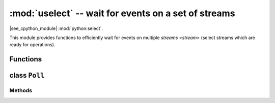 :mod:`uselect` -- wait for events on a set of streams
========================================================================

.. module:: uselect
   :synopsis: wait for events on a set of streams

|see_cpython_module| :mod:`python:select`.

This module provides functions to efficiently wait for events on multiple
`streams <stream>` (select streams which are ready for operations).

Functions
---------

.. function:: poll()

   Create an instance of the Poll class.

.. function:: select(rlist, wlist, xlist[, timeout])

   Wait for activity on a set of objects.

   This function is provided by some MicroPython ports for compatibility
   and is not efficient. Usage of :class:`Poll` is recommended instead.

.. _class: Poll

class ``Poll``
--------------

Methods
~~~~~~~

.. method:: poll.register(obj[, eventmask])

   Register `stream` *obj* for polling. *eventmask* is logical OR of:

   * ``uselect.POLLIN``  - data available for reading
   * ``uselect.POLLOUT`` - more data can be written

   Note that flags like ``uselect.POLLHUP`` and ``uselect.POLLERR`` are
   *not* valid as input eventmask (these are unsolicited events which
   will be returned from `poll()` regardless of whether they are asked
   for). This semantics is per POSIX.

   *eventmask* defaults to ``uselect.POLLIN | uselect.POLLOUT``.

   It is OK to call this function multiple times for the same *obj*.
   Successive calls will update *obj*'s eventmask to the value of
   *eventmask* (i.e. will behave as `modify()`).

.. method:: poll.unregister(obj)

   Unregister *obj* from polling.

.. method:: poll.modify(obj, eventmask)

   Modify the *eventmask* for *obj*. If *obj* is not registered, `OSError`
   is raised with error of ENOENT.

.. method:: poll.poll(timeout=-1, /)

   Wait for at least one of the registered objects to become ready or have an
   exceptional condition, with optional timeout in milliseconds (if *timeout*
   arg is not specified or -1, there is no timeout).

   Returns list of (``obj``, ``event``, ...) tuples. There may be other elements in
   tuple, depending on a platform and version, so don't assume that its size is 2.
   The ``event`` element specifies which events happened with a stream and
   is a combination of ``uselect.POLL*`` constants described above. Note that
   flags ``uselect.POLLHUP`` and ``uselect.POLLERR`` can be returned at any time
   (even if were not asked for), and must be acted on accordingly (the
   corresponding stream unregistered from poll and likely closed), because
   otherwise all further invocations of `poll()` may return immediately with
   these flags set for this stream again.

   In case of timeout, an empty list is returned.

   .. admonition:: Difference to CPython
      :class: attention

      Tuples returned may contain more than 2 elements as described above.

.. method:: poll.ipoll(timeout=-1, flags=0, /)

   Like :meth:`poll.poll`, but instead returns an iterator which yields a
   `callee-owned tuple`. This function provides an efficient, allocation-free
   way to poll on streams.

   If *flags* is 1, one-shot behaviour for events is employed: streams for
   which events happened will have their event masks automatically reset
   (equivalent to ``poll.modify(obj, 0)``), so new events for such a stream
   won't be processed until new mask is set with `poll.modify()`. This
   behaviour is useful for asynchronous I/O schedulers.

   .. admonition:: Difference to CPython
      :class: attention

      This function is a MicroPython extension.
